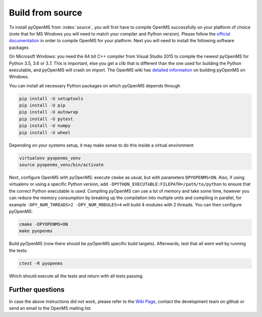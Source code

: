 Build from source
==================

To install pyOpenMS from :index:`source`, you will first have to compile OpenMS
successfully on your platform of choice (note that for MS Windows you will need
to match your compiler and Python version). Please follow the `official
documentation
<https://abibuilder.cs.uni-tuebingen.de/archive/openms/Documentation/release/latest/html/index.html>`_
in order to compile OpenMS for your platform. Next you will need to install the
following software packages

On Microsoft Windows: you need the 64 bit C++ compiler from Visual Studio 2015
to compile the newest pyOpenMS for Python 3.5, 3.6 or 3.7. This is important,
else you get a clib that is different than the one used for building the Python
executable, and pyOpenMS will crash on import. The OpenMS wiki has `detailed information 
<https://github.com/OpenMS/OpenMS/wiki/Build-pyOpenMS-on-Windows>`_ 
on building pyOpenMS on Windows.

You can install all necessary Python packages on which pyOpenMS
depends through

.. code-block:: bash

    pip install -U setuptools
    pip install -U pip
    pip install -U autowrap
    pip install -U pytest
    pip install -U numpy
    pip install -U wheel

Depending on your systems setup, it may make sense to do this inside a virtual environment

.. code-block:: bash

    virtualenv pyopenms_venv
    source pyopenms_venv/bin/activate


Next, configure OpenMS with pyOpenMS: execute ``cmake`` as usual, but with
parameters ``DPYOPENMS=ON``. Also, if using virtualenv or using a specific
Python version, add ``-DPYTHON_EXECUTABLE:FILEPATH=/path/to/python`` to ensure
that the correct Python executable is used. Compiling pyOpenMS can use a lot of
memory and take some time, however you can reduce the memory consumption by
breaking up the compilation into multiple units and compiling in parallel, for
example ``-DPY_NUM_THREADS=2 -DPY_NUM_MODULES=4`` will build 4 modules with 2
threads. You can then configure pyOpenMS: 

.. code-block:: bash

    cmake -DPYOPENMS=ON
    make pyopenms

Build pyOpenMS (now there should be pyOpenMS specific build targets).
Afterwards, test that all went well by running the tests:

.. code-block:: bash

    ctest -R pyopenms

Which should execute all the tests and return with all tests passing.

Further questions 
*****************

In case the above instructions did not work, please refer to the `Wiki Page
<https://github.com/OpenMS/OpenMS/wiki/pyOpenMS>`_, contact the development
team on github or send an email to the OpenMS mailing list.
